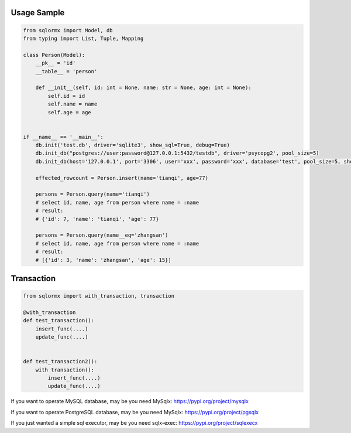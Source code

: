 Usage Sample
''''''''''''

.. code:: python

    from sqlormx import Model, db
    from typing import List, Tuple, Mapping

    class Person(Model):
        __pk__ = 'id'
        __table__ = 'person'

        def __init__(self, id: int = None, name: str = None, age: int = None):
            self.id = id
            self.name = name
            self.age = age


    if __name__ == '__main__':
        db.init('test.db', driver='sqlite3', show_sql=True, debug=True)
        db.init_db("postgres://user:password@127.0.0.1:5432/testdb", driver='psycopg2', pool_size=5)
        db.init_db(host='127.0.0.1', port='3306', user='xxx', password='xxx', database='test', pool_size=5, show_sql=True)

        effected_rowcount = Person.insert(name='tianqi', age=77)

        persons = Person.query(name='tianqi')
        # select id, name, age from person where name = :name
        # result:
        # {'id': 7, 'name': 'tianqi', 'age': 77}

        persons = Person.query(name__eq='zhangsan')
        # select id, name, age from person where name = :name
        # result:
        # [{'id': 3, 'name': 'zhangsan', 'age': 15}]

Transaction
'''''''''''

.. code:: python

    from sqlormx import with_transaction, transaction

    @with_transaction
    def test_transaction():
        insert_func(....)
        update_func(....)


    def test_transaction2():
        with transaction():
            insert_func(....)
            update_func(....)


If you want to operate MySQL database, may be you need MySqlx: https://pypi.org/project/mysqlx

If you want to operate PostgreSQL database, may be you need MySqlx: https://pypi.org/project/pgsqlx

If you just wanted a simple sql executor, may be you need sqlx-exec: https://pypi.org/project/sqlexecx
